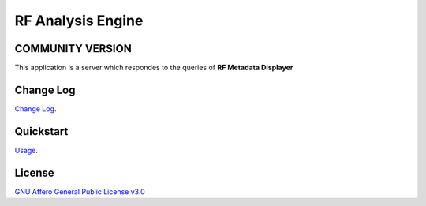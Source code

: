 RF Analysis Engine
==================

=================
COMMUNITY VERSION
=================

.. start-badges see https://shields.io/badges and collection see https://github.com/inttter/md-badges

| |build| |release_version| |wheel|
| |docs| |pylint| |supported_versions|
| |ruff| |gh-lic| |commits_since_specific_tag_on_main|



| This application is a server which respondes to the queries of **RF Metadata Displayer**


==========
Change Log
==========
| `Change Log <https://github.com/alanmehio/rf-analysis-engine/blob/main/CHANGELOG.rst>`_.

==========
Quickstart
==========
| `Usage <https://github.com/alanmehio/rf-analysis-engine/blob/main/docs/source/contents/usage.rst>`_.

=======
License
=======


| `GNU Affero General Public License v3.0`_


.. LINKS

.. _GNU Affero General Public License v3.0: https://github.com/alanmehio/rf-analysis-engine/blob/main/LICENSE



.. BADGE ALIASES

.. Build Status
.. Github Actions: Test Workflow Status for specific branch <branch>

.. |build| image:: https://img.shields.io/github/workflow/status/alanmehio/rf-analysis-engine/Test%20Python%20Package/main?label=build&logo=github-actions&logoColor=%233392FF
    :alt: GitHub Workflow Status (branch)
    :target: https://github.com/alanmehio/rf-analysis-engine/actions/workflows/test.yaml?query=branch%3Amain


.. Documentation

.. |docs| image:: https://img.shields.io/readthedocs/rf-analysis-engine/latest?logo=readthedocs&logoColor=lightblue
    :alt: Read the Docs (version)
    :target: https://rf-analysis-engine.readthedocs.io/en/latest/

.. |pylint| image:: https://img.shields.io/badge/linting-pylint-yellowgreen
    :target: https://github.com/pylint-dev/pylint

.. PyPI

.. |release_version| image:: https://img.shields.io/pypi/v/rf-analysis-engine
    :alt: Production Version
    :target: https://pypi.org/project/rf-analysis-engine/

.. |wheel| image:: https://img.shields.io/pypi/wheel/rf-analysis-engine?color=green&label=wheel
    :alt: PyPI - Wheel
    :target: https://pypi.org/project/rf-analysis-engine

.. |supported_versions| image:: https://img.shields.io/pypi/pyversions/rf-analysis-engine?color=blue&label=python&logo=python&logoColor=%23ccccff
    :alt: Supported Python versions
    :target: https://pypi.org/project/rf-analysis-engine
.. Github Releases & Tags

.. |commits_since_specific_tag_on_main| image:: https://img.shields.io/github/commits-since/alanmehio/rf-analysis-engine/release-1.0.0/main?color=blue&logo=github
    :alt: GitHub commits since tagged version (branch)
    :target: https://github.com/alanmehio/rf-analysis-engine/compare/release-1.0.0..main

.. |commits_since_latest_github_release| image:: https://img.shields.io/github/commits-since/alanmehio/rf-analysis-engine/latest?color=blue&logo=semver&sort=semver
    :alt: GitHub commits since latest release (by SemVer)

.. LICENSE (eg AGPL, MIT)
.. Github License

.. |gh-lic| image:: https://img.shields.io/badge/license-GNU_Affero-orange
    :alt: GitHub
    :target: https://github.com/alanmehio/rf-analysis-engine/blob/main/LICENSE


.. Ruff linter for Fast Python Linting

.. |ruff| image:: https://img.shields.io/badge/codestyle-ruff-000000.svg
    :alt: Ruff
    :target: https://docs.astral.sh/ruff/


.. Local linux command: CTRL+Shift+Alt+R key
